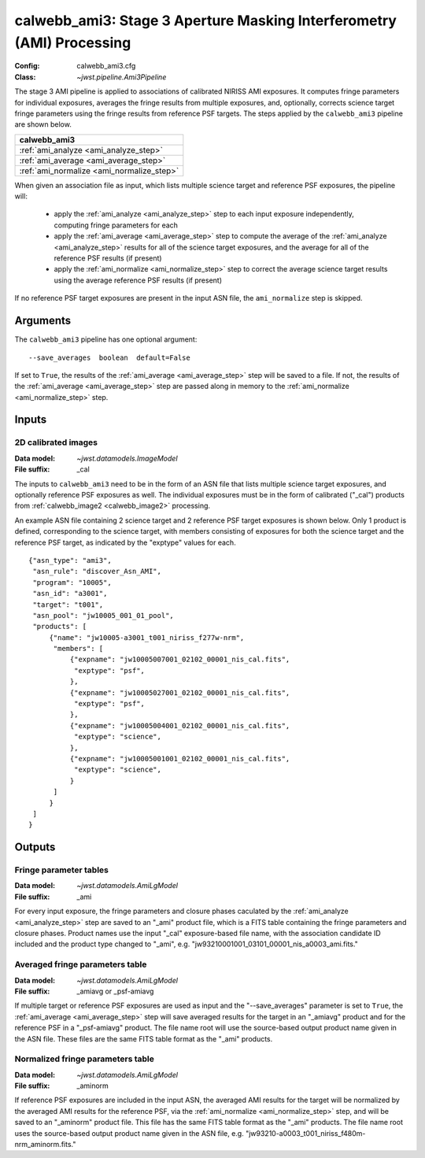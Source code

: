 .. _calwebb_ami3:

calwebb_ami3: Stage 3 Aperture Masking Interferometry (AMI) Processing
======================================================================

:Config: calwebb_ami3.cfg
:Class: `~jwst.pipeline.Ami3Pipeline`

The stage 3 AMI pipeline is applied to associations of calibrated NIRISS AMI exposures.
It computes fringe parameters for individual exposures, averages the fringe results from
multiple exposures, and, optionally, corrects science target fringe parameters using the
fringe results from reference PSF targets.
The steps applied by the ``calwebb_ami3`` pipeline are shown below.

+------------------------------------------+
| calwebb_ami3                             |
+==========================================+
| :ref:`ami_analyze <ami_analyze_step>`    |
+------------------------------------------+
| :ref:`ami_average <ami_average_step>`    |
+------------------------------------------+
| :ref:`ami_normalize <ami_normalize_step>`|
+------------------------------------------+

When given an association file as input, which lists multiple science target and reference PSF
exposures, the pipeline will:

 - apply the :ref:`ami_analyze <ami_analyze_step>` step to each input exposure
   independently, computing fringe parameters for each
 - apply the :ref:`ami_average <ami_average_step>` step to compute the average of the
   :ref:`ami_analyze <ami_analyze_step>` results for all of the science target exposures,
   and the average for all of the reference PSF results (if present)
 - apply the :ref:`ami_normalize <ami_normalize_step>` step to correct the average science
   target results using the average reference PSF results (if present)

If no reference PSF target exposures are present in the input ASN file, the ``ami_normalize``
step is skipped.

Arguments
---------
The ``calwebb_ami3`` pipeline has one optional argument:
::
 --save_averages  boolean  default=False

If set to ``True``, the results of the :ref:`ami_average <ami_average_step>` step will be saved
to a file. If not, the results of the :ref:`ami_average <ami_average_step>` step are passed
along in memory to the :ref:`ami_normalize <ami_normalize_step>` step.

Inputs
------

2D calibrated images
^^^^^^^^^^^^^^^^^^^^

:Data model: `~jwst.datamodels.ImageModel`
:File suffix: _cal

The inputs to ``calwebb_ami3`` need to be in the form of an ASN file that lists
multiple science target exposures, and optionally reference PSF exposures as well.
The individual exposures must be in the form of calibrated ("_cal") products from
:ref:`calwebb_image2 <calwebb_image2>` processing.

An example ASN file containing 2 science target and 2 reference PSF target exposures is
shown below. Only 1 product is defined, corresponding to the science target, with
members consisting of exposures for both the science target and the reference PSF target,
as indicated by the "exptype" values for each.
::

 {"asn_type": "ami3",
  "asn_rule": "discover_Asn_AMI",
  "program": "10005",
  "asn_id": "a3001",
  "target": "t001",
  "asn_pool": "jw10005_001_01_pool",
  "products": [
      {"name": "jw10005-a3001_t001_niriss_f277w-nrm",
       "members": [
           {"expname": "jw10005007001_02102_00001_nis_cal.fits",
            "exptype": "psf",
           },
           {"expname": "jw10005027001_02102_00001_nis_cal.fits",
            "exptype": "psf",
           },
           {"expname": "jw10005004001_02102_00001_nis_cal.fits",
            "exptype": "science",
           },
           {"expname": "jw10005001001_02102_00001_nis_cal.fits",
            "exptype": "science",
           }
       ]
      }
  ]
 }

Outputs
-------

Fringe parameter tables
^^^^^^^^^^^^^^^^^^^^^^^

:Data model: `~jwst.datamodels.AmiLgModel`
:File suffix: _ami

For every input exposure, the fringe parameters and closure phases caculated
by the :ref:`ami_analyze <ami_analyze_step>` step are saved to an "_ami" product file, which
is a FITS table containing the fringe parameters and closure phases. Product names
use the input "_cal" exposure-based file name, with the association candidate ID
included and the product type changed to "_ami", e.g.
"jw93210001001_03101_00001_nis_a0003_ami.fits."

Averaged fringe parameters table
^^^^^^^^^^^^^^^^^^^^^^^^^^^^^^^^

:Data model: `~jwst.datamodels.AmiLgModel`
:File suffix: _amiavg or _psf-amiavg

If multiple target or reference PSF exposures are used as input and the
"--save_averages" parameter is set to ``True``, the :ref:`ami_average <ami_average_step>` step
will save averaged results for the target in an "_amiavg" product and for the
reference PSF in a "_psf-amiavg" product. The file name root will use the
source-based output product name given in the ASN file. These files are the
same FITS table format as the "_ami" products.

Normalized fringe parameters table
^^^^^^^^^^^^^^^^^^^^^^^^^^^^^^^^^^

:Data model: `~jwst.datamodels.AmiLgModel`
:File suffix: _aminorm

If reference PSF exposures are included in the input ASN, the averaged AMI results
for the target will be normalized by the averaged AMI results for the reference PSF,
via the :ref:`ami_normalize <ami_normalize_step>` step, and will be saved to an "_aminorm"
product file. This file has the same FITS table format as the "_ami" products.
The file name root uses the source-based output product name given in the ASN file,
e.g. "jw93210-a0003_t001_niriss_f480m-nrm_aminorm.fits."
